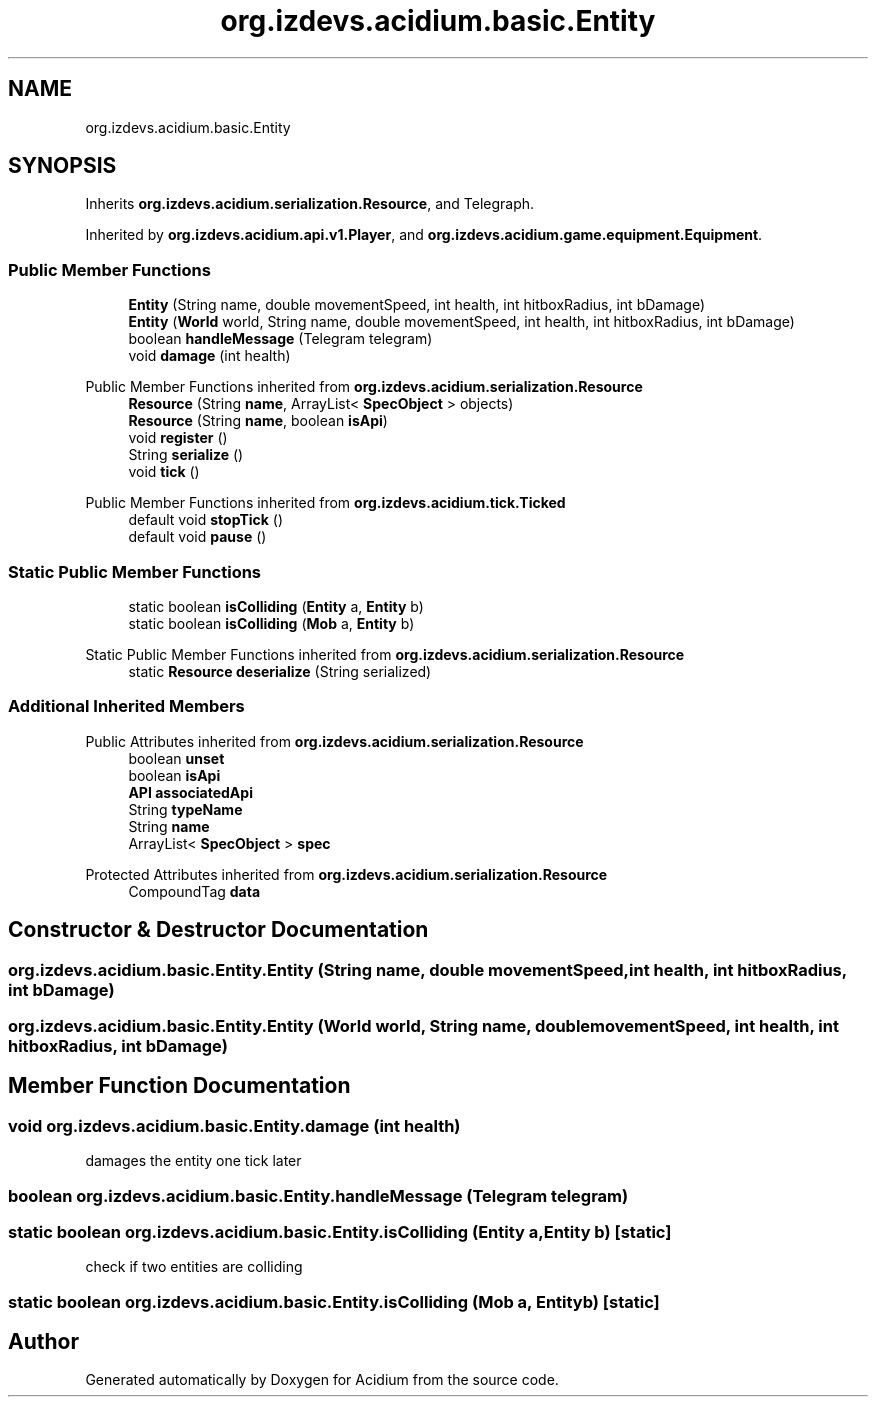 .TH "org.izdevs.acidium.basic.Entity" 3 "Version Alpha-0.1" "Acidium" \" -*- nroff -*-
.ad l
.nh
.SH NAME
org.izdevs.acidium.basic.Entity
.SH SYNOPSIS
.br
.PP
.PP
Inherits \fBorg\&.izdevs\&.acidium\&.serialization\&.Resource\fP, and Telegraph\&.
.PP
Inherited by \fBorg\&.izdevs\&.acidium\&.api\&.v1\&.Player\fP, and \fBorg\&.izdevs\&.acidium\&.game\&.equipment\&.Equipment\fP\&.
.SS "Public Member Functions"

.in +1c
.ti -1c
.RI "\fBEntity\fP (String name, double movementSpeed, int health, int hitboxRadius, int bDamage)"
.br
.ti -1c
.RI "\fBEntity\fP (\fBWorld\fP world, String name, double movementSpeed, int health, int hitboxRadius, int bDamage)"
.br
.ti -1c
.RI "boolean \fBhandleMessage\fP (Telegram telegram)"
.br
.ti -1c
.RI "void \fBdamage\fP (int health)"
.br
.in -1c

Public Member Functions inherited from \fBorg\&.izdevs\&.acidium\&.serialization\&.Resource\fP
.in +1c
.ti -1c
.RI "\fBResource\fP (String \fBname\fP, ArrayList< \fBSpecObject\fP > objects)"
.br
.ti -1c
.RI "\fBResource\fP (String \fBname\fP, boolean \fBisApi\fP)"
.br
.ti -1c
.RI "void \fBregister\fP ()"
.br
.ti -1c
.RI "String \fBserialize\fP ()"
.br
.ti -1c
.RI "void \fBtick\fP ()"
.br
.in -1c

Public Member Functions inherited from \fBorg\&.izdevs\&.acidium\&.tick\&.Ticked\fP
.in +1c
.ti -1c
.RI "default void \fBstopTick\fP ()"
.br
.ti -1c
.RI "default void \fBpause\fP ()"
.br
.in -1c
.SS "Static Public Member Functions"

.in +1c
.ti -1c
.RI "static boolean \fBisColliding\fP (\fBEntity\fP a, \fBEntity\fP b)"
.br
.ti -1c
.RI "static boolean \fBisColliding\fP (\fBMob\fP a, \fBEntity\fP b)"
.br
.in -1c

Static Public Member Functions inherited from \fBorg\&.izdevs\&.acidium\&.serialization\&.Resource\fP
.in +1c
.ti -1c
.RI "static \fBResource\fP \fBdeserialize\fP (String serialized)"
.br
.in -1c
.SS "Additional Inherited Members"


Public Attributes inherited from \fBorg\&.izdevs\&.acidium\&.serialization\&.Resource\fP
.in +1c
.ti -1c
.RI "boolean \fBunset\fP"
.br
.ti -1c
.RI "boolean \fBisApi\fP"
.br
.ti -1c
.RI "\fBAPI\fP \fBassociatedApi\fP"
.br
.ti -1c
.RI "String \fBtypeName\fP"
.br
.ti -1c
.RI "String \fBname\fP"
.br
.ti -1c
.RI "ArrayList< \fBSpecObject\fP > \fBspec\fP"
.br
.in -1c

Protected Attributes inherited from \fBorg\&.izdevs\&.acidium\&.serialization\&.Resource\fP
.in +1c
.ti -1c
.RI "CompoundTag \fBdata\fP"
.br
.in -1c
.SH "Constructor & Destructor Documentation"
.PP 
.SS "org\&.izdevs\&.acidium\&.basic\&.Entity\&.Entity (String name, double movementSpeed, int health, int hitboxRadius, int bDamage)"

.SS "org\&.izdevs\&.acidium\&.basic\&.Entity\&.Entity (\fBWorld\fP world, String name, double movementSpeed, int health, int hitboxRadius, int bDamage)"

.SH "Member Function Documentation"
.PP 
.SS "void org\&.izdevs\&.acidium\&.basic\&.Entity\&.damage (int health)"
damages the entity one tick later 
.SS "boolean org\&.izdevs\&.acidium\&.basic\&.Entity\&.handleMessage (Telegram telegram)"

.SS "static boolean org\&.izdevs\&.acidium\&.basic\&.Entity\&.isColliding (\fBEntity\fP a, \fBEntity\fP b)\fR [static]\fP"
check if two entities are colliding 
.SS "static boolean org\&.izdevs\&.acidium\&.basic\&.Entity\&.isColliding (\fBMob\fP a, \fBEntity\fP b)\fR [static]\fP"


.SH "Author"
.PP 
Generated automatically by Doxygen for Acidium from the source code\&.
